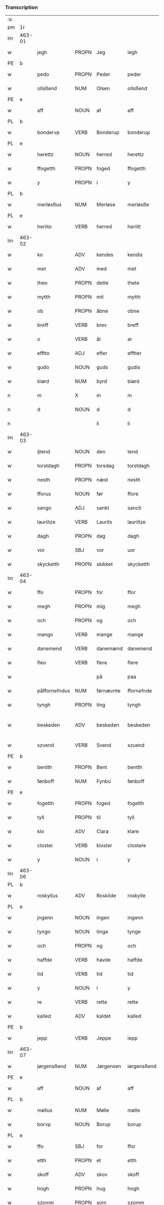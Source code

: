 *** Transcription
| :s: |        |               |                |            |                 |                 |               |   |   |   |   |     |   |   |   |                 |
| pm  | 1r     |               |                |            |                 |                 |               |   |   |   |   |     |   |   |   |                 |
| lm  | 463-01 |               |                |            |                 |                 |               |   |   |   |   |     |   |   |   |                 |
| w   |        | jegh          | PROPN          | Jeg        |iegh             | Jegh            | Jegh          |   |   |   |   | dan |   |   |   |          463-01 |
| PE  | b      |               |                |            |                 |                 |               |   |   |   |   |     |   |   |   |                 |
| w   |        | pedo          | PROPN          | Peder      |peder            | ped(er)         | ped          |   |   |   |   | dan |   |   |   |          463-01 |
| w   |        | ollsßend      | NUM            | Olsen      |ollsßend         | Ollsßend        | Ollſßend      |   |   |   |   | dan |   |   |   |          463-01 |
| PE  | e      |               |                |            |                 |                 |               |   |   |   |   |     |   |   |   |                 |
| w   |        | aff           | NOUN           | af         |aff              | aff             | aff           |   |   |   |   | dan |   |   |   |          463-01 |
| PL  | b      |               |                |            |                 |                 |               |   |   |   |   |     |   |   |   |                 |
| w   |        | bondervp      | VERB           | Bonderup   |bonderup         | bonder(v)p      | bondeꝛͮp       |   |   |   |   | dan |   |   |   |          463-01 |
| PL  | e      |               |                |            |                 |                 |               |   |   |   |   |     |   |   |   |                 |
| w   |        | herettz       | NOUN           | herred     |herettz          | herettz         | heꝛettz       |   |   |   |   | dan |   |   |   |          463-01 |
| w   |        | ffogetth      | PROPN          | foged      |ffogetth         | ffog⟨e⟩tth      | ffog⟨e⟩tth    |   |   |   |   | dan |   |   |   |          463-01 |
| w   |        | y             | PROPN          | i          |y                | y               | ÿ             |   |   |   |   | dan |   |   |   |          463-01 |
| PL  | b      |               |                |            |                 |                 |               |   |   |   |   |     |   |   |   |                 |
| w   |        | merløsßus     | NUM            | Merløse    |merløsße         | merløsße        | meꝛløſße      |   |   |   |   | dan |   |   |   |          463-01 |
| PL  | e      |               |                |            |                 |                 |               |   |   |   |   |     |   |   |   |                 |
| w   |        | heriito       | VERB           | herred     |heriitt          | heriitt         | heꝛiitt       |   |   |   |   | dan |   |   |   |          463-01 |
| lm  | 463-02 |               |                |            |                 |                 |               |   |   |   |   |     |   |   |   |                 |
| w   |        | ko            | ADV            | kendes     |kendis           | kend(is)        | ken          |   |   |   |   | dan |   |   |   |          463-02 |
| w   |        | met           | ADV            | med        |met              | m(et)           | mꝫ            |   |   |   |   | dan |   |   |   |          463-02 |
| w   |        | theo          | PROPN          | dette      |thete            | Th(et)e         | Thꝫe          |   |   |   |   | dan |   |   |   |          463-02 |
| w   |        | mytth         | PROPN          | mit        |mytth            | mytth           | mÿtth         |   |   |   |   | dan |   |   |   |          463-02 |
| w   |        | ob            | PROPN          | åbne       |obne             | obne            | obne          |   |   |   |   | dan |   |   |   |          463-02 |
| w   |        | breff         | VERB           | brev       |breff            | breff           | bꝛeff         |   |   |   |   | dan |   |   |   |          463-02 |
| w   |        | o             | VERB           | år         |ar               | ar              | ar            |   |   |   |   | dan |   |   |   |          463-02 |
| w   |        | efftto        | ADJ            | efter      |efftter          | efftt(er)       | efftt        |   |   |   |   | dan |   |   |   |          463-02 |
| w   |        | gudo          | NOUN           | guds       |gudis            | gud(is)         | gu           |   |   |   |   | dan |   |   |   |          463-02 |
| w   |        | biørd         | NUM            | byrd       |biørd            | biørd           | biøꝛd         |   |   |   |   | dan |   |   |   |          463-02 |
| n   |        | m             | X              | m          |m                | m               | m             |   |   |   |   | dan |   |   |   |          463-02 |
| n   |        | d             | NOUN           | d          |d                | d               | d             |   |   |   |   | dan |   |   |   |          463-02 |
| n   |        |               |                | li         |li               | lj              | lj            |   |   |   |   | dan |   |   |   |          463-02 |
| lm  | 463-03 |               |                |            |                 |                 |               |   |   |   |   |     |   |   |   |                 |
| w   |        | ljtend        | NOUN           | den        |tend             | Tend            | Tend          |   |   |   |   | dan |   |   |   |          463-03 |
| w   |        | torstdagh     | PROPN          | torsdag    |torstdagh        | Torstdagh       | Toꝛſtdagh     |   |   |   |   | dan |   |   |   |          463-03 |
| w   |        | nesth         | PROPN          | næst       |nesth            | Nesth           | Neſth         |   |   |   |   | dan |   |   |   |          463-03 |
| w   |        | fforus        | NOUN           | før        |ffore            | ffore           | ffoꝛe         |   |   |   |   | dan |   |   |   |          463-03 |
| w   |        | sango         | ADJ            | sankt      |sancti           | s(anc)ti        | ſt̅i           |   |   |   |   | lat |   |   |   |          463-03 |
| w   |        | lauriitze     | VERB           | Laurits    |lauriitze        | lauriitz(e)     | laűꝛiitzͤ      |   |   |   |   | dan |   |   |   |          463-03 |
| w   |        | dagh          | PROPN          | dag        |dagh             | dagh            | dagh          |   |   |   |   | dan |   |   |   |          463-03 |
| w   |        | vor           | SBJ            | vor        |uor              | vor             | voꝛ           |   |   |   |   | dan |   |   |   |          463-03 |
| w   |        | skycketth     | PROPN          | skikket    |skycketth        | skycketth       | ſkÿcketth     |   |   |   |   | dan |   |   |   |          463-03 |
| lm  | 463-04 |               |                |            |                 |                 |               |   |   |   |   |     |   |   |   |                 |
| w   |        | ffo           | PROPN          | for        |ffor             | ffor            | ffoꝛ          |   |   |   |   | dan |   |   |   |          463-04 |
| w   |        | megh          | PROPN          | mig        |megh             | megh            | megh          |   |   |   |   | dan |   |   |   |          463-04 |
| w   |        | och           | PROPN          | og         |och              | och             | och           |   |   |   |   | dan |   |   |   |          463-04 |
| w   |        | mango         | VERB           | mange      |mange            | Mange           | Mange         |   |   |   |   | dan |   |   |   |          463-04 |
| w   |        | danemend      | VERB           | danemænd   |danemend         | dane mend       | dane mend     |   |   |   |   | dan |   |   |   |          463-04 |
| w   |        | fleo          | VERB           | flere      |flere            | flere           | fleꝛe         |   |   |   |   | dan |   |   |   |          463-04 |
| w   |        |               |                | på         |paa              | paa             | paa           |   |   |   |   | dan |   |   |   |          463-04 |
| w   |        | påffornefndus | NUM            | førnævnte  |ffornefnde       | ffor(nefnde)    | ffoꝛᷠͤ          |   |   |   |   | dan |   |   |   |          463-04 |
| w   |        | tyngh         | PROPN          | ting       |tyngh            | Tyngh           | Tÿngh         |   |   |   |   | dan |   |   |   |          463-04 |
| w   |        | beskeden      | ADV            | beskeden   |beskeden         | be¦skeden       | be¦ſkeden     |   |   |   |   | dan |   |   |   | 463-04---463-05 |
| w   |        | szvend        | VERB           | Svend      |szuend           | Szvend          | zvend        |   |   |   |   | dan |   |   |   |          463-05 |
| PE  | b      |               |                |            |                 |                 |               |   |   |   |   |     |   |   |   |                 |
| w   |        | bentth        | PROPN          | Bent       |bentth           | bentth          | bentth        |   |   |   |   | dan |   |   |   |          463-05 |
| w   |        | fønboff       | NUM            | Fynbo      |fønboff          | fønboff         | fønboff       |   |   |   |   | dan |   |   |   |          463-05 |
| PE  | e      |               |                |            |                 |                 |               |   |   |   |   |     |   |   |   |                 |
| w   |        | fogetth       | PROPN          | foged      |fogetth          | fogetth         | fogetth       |   |   |   |   | dan |   |   |   |          463-05 |
| w   |        | tyll          | PROPN          | til        |tyll             | Tyll            | Tyll          |   |   |   |   | dan |   |   |   |          463-05 |
| w   |        | klo           | ADV            | Clara      |klare            | klare           | klaꝛe         |   |   |   |   | dan |   |   |   |          463-05 |
| w   |        | closter       | VERB           | kloster    |clostere         | Closter(e)      | Cloſteꝛ      |   |   |   |   | dan |   |   |   |          463-05 |
| w   |        | y             | NOUN           | i          |y                | y               | ÿ             |   |   |   |   | dan |   |   |   |          463-05 |
| lm  | 463-06 |               |                |            |                 |                 |               |   |   |   |   |     |   |   |   |                 |
| PL  | b      |               |                |            |                 |                 |               |   |   |   |   |     |   |   |   |                 |
| w   |        | roskyllus     | ADV            | Roskilde   |roskylle         | Roskylle        | Roſkylle      |   |   |   |   | dan |   |   |   |          463-06 |
| PL  | e      |               |                |            |                 |                 |               |   |   |   |   |     |   |   |   |                 |
| w   |        | jngenn        | NOUN           | ingen      |ingenn           | Jngen(n)        | Jngen̅         |   |   |   |   | dan |   |   |   |          463-06 |
| w   |        | tyngo         | NOUN           | tinge      |tynge            | Tynge           | Tynge         |   |   |   |   | dan |   |   |   |          463-06 |
| w   |        | och           | PROPN          | og         |och              | och             | och           |   |   |   |   | dan |   |   |   |          463-06 |
| w   |        | haffde        | VERB           | havde      |haffde           | Haffde          | Haffde        |   |   |   |   | dan |   |   |   |          463-06 |
| w   |        | tid           | VERB           | tid        |tid              | Tid             | Tid           |   |   |   |   | dan |   |   |   |          463-06 |
| w   |        | y             | NOUN           | i          |y                | y               | ÿ             |   |   |   |   | dan |   |   |   |          463-06 |
| w   |        | re            | VERB           | rette      |rette            | Rette           | Rette         |   |   |   |   | dan |   |   |   |          463-06 |
| w   |        | kalled        | ADV            | kaldet     |kalled           | kalled          | kalled        |   |   |   |   | dan |   |   |   |          463-06 |
| PE  | b      |               |                |            |                 |                 |               |   |   |   |   |     |   |   |   |                 |
| w   |        | jepp          | VERB           | Jeppe      |iepp             | Jepp            | Jepp          |   |   |   |   | dan |   |   |   |          463-06 |
| lm  | 463-07 |               |                |            |                 |                 |               |   |   |   |   |     |   |   |   |                 |
| w   |        | jørgensßend   | NUM            | Jørgensen  |iørgensßend      | Jørgensßend     | Jøꝛgenſßend   |   |   |   |   | dan |   |   |   |          463-07 |
| PE  | e      |               |                |            |                 |                 |               |   |   |   |   |     |   |   |   |                 |
| w   |        | aff           | NOUN           | af         |aff              | aff             | aff           |   |   |   |   | dan |   |   |   |          463-07 |
| PL  | b      |               |                |            |                 |                 |               |   |   |   |   |     |   |   |   |                 |
| w   |        | møllus        | NUM            | Mølle      |mølle            | mølle           | mølle         |   |   |   |   | dan |   |   |   |          463-07 |
| w   |        | borvp         | NOUN           | Borup      |borup            | bor(v)p         | boꝛͮp          |   |   |   |   | dan |   |   |   |          463-07 |
| PL  | e      |               |                |            |                 |                 |               |   |   |   |   |     |   |   |   |                 |
| w   |        | ffo           | SBJ            | for        |ffor             | ffor            | ffoꝛ          |   |   |   |   | dan |   |   |   |          463-07 |
| w   |        | etth          | PROPN          | et         |etth             | etth            | etth          |   |   |   |   | dan |   |   |   |          463-07 |
| w   |        | skoff         | ADV            | skov       |skoff            | skoff           | ſkoff         |   |   |   |   | dan |   |   |   |          463-07 |
| w   |        | hogh          | PROPN          | hug        |hogh             | Hogh            | Hogh          |   |   |   |   | dan |   |   |   |          463-07 |
| w   |        | szomm         | PROPN          | som        |szomm            | Szom(m)         | zom̅          |   |   |   |   | dan |   |   |   |          463-07 |
| w   |        | hand          | PROPN          | han        |hand             | Hand            | Hand          |   |   |   |   | dan |   |   |   |          463-07 |
| lm  | 463-08 |               |                |            |                 |                 |               |   |   |   |   |     |   |   |   |                 |
| w   |        | haffde        | VERB           | havde      |haffde           | Haffde          | Haffde        |   |   |   |   | dan |   |   |   |          463-08 |
| w   |        | hoggetth      | PROPN          | hugget     |hoggetth         | Hoggetth        | Hoggetth      |   |   |   |   | dan |   |   |   |          463-08 |
| w   |        | y             | PROPN          | i          |y                | y               | ÿ             |   |   |   |   | dan |   |   |   |          463-08 |
| PL  | b      |               |                |            |                 |                 |               |   |   |   |   |     |   |   |   |                 |
| w   |        | møllus        | NUM            | Mølle      |mølle            | mølle           | mølle         |   |   |   |   | dan |   |   |   |          463-08 |
| w   |        | engend        | VERB           | Engen      |engend           | Engend          | Engend        |   |   |   |   | dan |   |   |   |          463-08 |
| PL  | e      |               |                |            |                 |                 |               |   |   |   |   |     |   |   |   |                 |
| w   |        | szom          | NOUN           | som        |szom             | Szom            | zom          |   |   |   |   | dan |   |   |   |          463-08 |
| w   |        | ligo          | VERB           | ligger     |liger            | lige(r)         | lige         |   |   |   |   | dan |   |   |   |          463-08 |
| w   |        | tyll          | NOUN           | til        |tyll             | Tyll            | Tyll          |   |   |   |   | dan |   |   |   |          463-08 |
| PE  | b      |               |                |            |                 |                 |               |   |   |   |   |     |   |   |   |                 |
| w   |        | Mons          | ADV            | Mogens     |mons             | Mons            | Mon          |   |   |   |   | dan |   |   |   |          463-08 |
| lm  | 463-09 |               |                |            |                 |                 |               |   |   |   |   |     |   |   |   |                 |
| w   |        | andersßennn   | PRON           | Andersen   |andersßennn      | andersße(n)n(n) | andeꝛſße̅n̅     |   |   |   |   | dan |   |   |   |          463-09 |
| PE  | e      |               |                |            |                 |                 |               |   |   |   |   |     |   |   |   |                 |
| w   |        | gord          | PRON           | gård       |gord             | gord            | goꝛd          |   |   |   |   | dan |   |   |   |          463-09 |
| w   |        | y             | NOUN           | i          |y                | y               | ÿ             |   |   |   |   | dan |   |   |   |          463-09 |
| PL  | b      |               |                |            |                 |                 |               |   |   |   |   |     |   |   |   |                 |
| w   |        | tostrvp       | VERB           | Tåstrup    |tostrup          | Tostr(v)p       | Toſtꝛͮp        |   |   |   |   | dan |   |   |   |          463-09 |
| PL  | e      |               |                |            |                 |                 |               |   |   |   |   |     |   |   |   |                 |
| w   |        | och           | PROPN          | og         |och              | och             | och           |   |   |   |   | dan |   |   |   |          463-09 |
| w   |        | begerdo       | VERB           | begjorde   |begerde          | begerde         | begeꝛde       |   |   |   |   | dan |   |   |   |          463-09 |
| w   |        | do            | VERB           | dem        |dem              | dem             | dem           |   |   |   |   | dan |   |   |   |          463-09 |
| w   |        | och           | PROPN          | og         |och              | och             | och           |   |   |   |   | dan |   |   |   |          463-09 |
| w   |        | retth         | PROPN          | ret        |retth            | Retth           | Retth         |   |   |   |   | dan |   |   |   |          463-09 |
| w   |        | melvmm        | PROPN          | mellem     |melumm           | Melvm(m)        | Melm̅         |   |   |   |   | dan |   |   |   |          463-09 |
| lm  | 463-10 |               |                |            |                 |                 |               |   |   |   |   |     |   |   |   |                 |
| w   |        | ßynd          | NUM            | sin        |ßynd             | ßynd            | ßynd          |   |   |   |   | dan |   |   |   |          463-10 |
| w   |        | hosbondeo     | VERB           | husbonde   |hosbonde         | hosbonde        | hoſbonde      |   |   |   |   | dan |   |   |   |          463-10 |
| w   |        | och           | PROPN          | og         |och              | och             | och           |   |   |   |   | dan |   |   |   |          463-10 |
| w   |        | ffornefndus   | VERB           | førnævnte  |ffornefnde       | ffor(nefnde)    | ffoꝛᷠͤ          |   |   |   |   | dan |   |   |   |          463-10 |
| w   |        | jepp          | VERB           | Jeppe      |iepp             | Jepp            | Jepp          |   |   |   |   | dan |   |   |   |          463-10 |
| w   |        | jørgensßend   | NUM            | Jørgensen  |iørgensßend      | Jørgensßend     | Jøꝛgenſßend   |   |   |   |   | dan |   |   |   |          463-10 |
| w   |        | omm           | NOUN           | om         |omm              | om(m)           | om̅            |   |   |   |   | dan |   |   |   |          463-10 |
| w   |        | ßamus         | NUM            | samme      |ßame             | ßame            | ßame          |   |   |   |   | dan |   |   |   |          463-10 |
| w   |        | skoffh        | PROPN          | skov       |skoffh           | skoffh          | ſkoffh        |   |   |   |   | dan |   |   |   |          463-10 |
| lm  | 463-11 |               |                |            |                 |                 |               |   |   |   |   |     |   |   |   |                 |
| w   |        | hwgh          | PROPN          | hug        |hwgh             | hwgh            | hwgh          |   |   |   |   | dan |   |   |   |          463-11 |
| w   |        | do            | VERB           | dag        |da               | da              | da            |   |   |   |   | dan |   |   |   |          463-11 |
| w   |        | efftto        | ADJ            | efter      |efftter          | efftt(er)       | efftt        |   |   |   |   | dan |   |   |   |          463-11 |
| w   |        | ßagsßo        | PRON           | sagens     |ßagsßens         | ßagsßens        | ßagſßen      |   |   |   |   | dan |   |   |   |          463-11 |
| w   |        | leylighed     | PRON           | lejlighed  |leylighed        | leylighed       | leylighed     |   |   |   |   | dan |   |   |   |          463-11 |
| w   |        | tylltall      | NOUN           | tiltal     |tylltall         | Tyll Tall       | Tyll Tall     |   |   |   |   | dan |   |   |   |          463-11 |
| w   |        | och           | PROPN          | og         |och              | och             | och           |   |   |   |   | dan |   |   |   |          463-11 |
| w   |        | genßvo        | NUM            | gensvar    |genßuar          | genßvar         | genßar       |   |   |   |   | dan |   |   |   |          463-11 |
| lm  | 463-12 |               |                |            |                 |                 |               |   |   |   |   |     |   |   |   |                 |
| w   |        | breff         | VERB           | brev       |breff            | breff           | bꝛeff         |   |   |   |   | dan |   |   |   |          463-12 |
| w   |        | och           | PROPN          | og         |och              | och             | och           |   |   |   |   | dan |   |   |   |          463-12 |
| w   |        | beuysßiingh   | NUM            | bevis(ing) |beuysßiingh      | beuysßii(n)gh   | beűÿſßii̅gh    |   |   |   |   | dan |   |   |   |          463-12 |
| w   |        | pous          | ADV            | på         |poo              | poo             | poo           |   |   |   |   | dan |   |   |   |          463-12 |
| w   |        | bodus         | VERB           | både       |bode             | bode            | bode          |   |   |   |   | dan |   |   |   |          463-12 |
| w   |        | szydo         | NOUN           | sider      |szyder           | Szyde(r)        | zyde        |   |   |   |   | dan |   |   |   |          463-12 |
| w   |        | szomm         | NOUN           | som        |szomm            | Szom(m)         | zom̅          |   |   |   |   | dan |   |   |   |          463-12 |
| w   |        | ßegh          | NUM            | sig        |ßegh             | ßegh            | ßegh          |   |   |   |   | dan |   |   |   |          463-12 |
| w   |        | begaff        | VERB           | begav      |begaff           | begaff          | begaff        |   |   |   |   | dan |   |   |   |          463-12 |
| w   |        |               |                | på         |paa              | paa             | paa           |   |   |   |   | dan |   |   |   |          463-12 |
| lm  | 463-13 |               |                |            |                 |                 |               |   |   |   |   |     |   |   |   |                 |
| w   |        | påhverckend   | NUM            | hverken    |huerckend        | hverckend       | heꝛckend     |   |   |   |   | dan |   |   |   |          463-13 |
| w   |        | lad           | NOUN           | lad        |lad              | lad             | lad           |   |   |   |   | dan |   |   |   |          463-13 |
| w   |        | ello          | VERB           | eller      |eller            | ell(e)r         | ell̅r          |   |   |   |   | dan |   |   |   |          463-13 |
| w   |        | dell          | NOUN           | del        |dell             | dell            | dell          |   |   |   |   | dan |   |   |   |          463-13 |
| w   |        |               |                | udi        |utti             | vttj            | vttj          |   |   |   |   | dan |   |   |   |          463-13 |
| w   |        | vttjtend      | VERB           | den        |tend             | Tend            | Tend          |   |   |   |   | dan |   |   |   |          463-13 |
| w   |        | grvnd         | PRON           | grund      |grund            | grvnd           | gꝛnd         |   |   |   |   | dan |   |   |   |          463-13 |
| w   |        |               |                | på         |paa              | paa             | paa           |   |   |   |   | dan |   |   |   |          463-13 |
| w   |        | påtenn        | NUM            | den        |tenn             | Ten(n)          | Ten̅           |   |   |   |   | dan |   |   |   |          463-13 |
| w   |        | tydh          | PROPN          | tid        |tydh             | Tydh            | Tydh          |   |   |   |   | dan |   |   |   |          463-13 |
| lm  | 463-14 |               |                |            |                 |                 |               |   |   |   |   |     |   |   |   |                 |
| w   |        | fantth        | PROPN          | fandt      |fantth           | fantth          | fantth        |   |   |   |   | dan |   |   |   |          463-14 |
| w   |        | jegh          | PROPN          | jeg        |iegh             | Jegh            | Jegh          |   |   |   |   | dan |   |   |   |          463-14 |
| w   |        | fornefndus    | VERB           | førnævnte  |fornefnde        | for(nefnde)     | foꝛᷠͤ           |   |   |   |   | dan |   |   |   |          463-14 |
| w   |        | jepp          | VERB           | Jeppe      |iepp             | Jepp            | Jepp          |   |   |   |   | dan |   |   |   |          463-14 |
| w   |        | jørgensßend   | NUM            | Jørgensen  |iørgensßend      | Jørgensßend     | Jøꝛgenſßend   |   |   |   |   | dan |   |   |   |          463-14 |
| w   |        | ßamus         | NUM            | samme      |ßame             | ßame            | ßame          |   |   |   |   | dan |   |   |   |          463-14 |
| w   |        | skoff         | ADV            | skov       |skoff            | skoff           | ſkoff         |   |   |   |   | dan |   |   |   |          463-14 |
| w   |        | hogh          | PROPN          | hug        |hogh             | hogh            | hogh          |   |   |   |   | dan |   |   |   |          463-14 |
| w   |        | fer           | ADJ            | fra        |fra              | fra             | fꝛa           |   |   |   |   | dan |   |   |   |          463-14 |
| lm  | 463-15 |               |                |            |                 |                 |               |   |   |   |   |     |   |   |   |                 |
| w   |        | jnttill       | NOUN           | indtil     |inttill          | Jnttill         | Jnttill       |   |   |   |   | dan |   |   |   |          463-15 |
| w   |        | ßo            | NUM            | så         |ßo               | ßo              | ßo            |   |   |   |   | dan |   |   |   |          463-15 |
| w   |        | lango         | VERB           | længe      |lange            | lange           | lange         |   |   |   |   | dan |   |   |   |          463-15 |
| w   |        | fornefndus    | VERB           | førnævnte  |fornefnde        | for(nefnde)     | foꝛᷠͤ           |   |   |   |   | dan |   |   |   |          463-15 |
| w   |        | jepp          | VERB           | Jeppe      |iepp             | Jepp            | Jepp          |   |   |   |   | dan |   |   |   |          463-15 |
| w   |        | jørgensßend   | NUM            | Jørgensen  |iørgensßend      | Jørgensßend     | Jøꝛgenſßend   |   |   |   |   | dan |   |   |   |          463-15 |
| w   |        | ßamus         | NUM            | samme      |ßame             | ßame            | ßame          |   |   |   |   | dan |   |   |   |          463-15 |
| w   |        | bettrus       | PROPN          | bedre      |bettre           | bettre          | bettꝛe        |   |   |   |   | dan |   |   |   |          463-15 |
| w   |        | breff         | VERB           | brev       |breff            | breff           | bꝛeff         |   |   |   |   | dan |   |   |   |          463-15 |
| lm  | 463-16 |               |                |            |                 |                 |               |   |   |   |   |     |   |   |   |                 |
| w   |        | ello          | VERB           | eller      |eller            | ell(e)r         | ell̅r          |   |   |   |   | dan |   |   |   |          463-16 |
| w   |        | atth          | PROPN          | at         |atth             | atth            | atth          |   |   |   |   | dan |   |   |   |          463-16 |
| w   |        | kommus        | ADV            | komme      |komme            | ko(m)me         | ko̅me          |   |   |   |   | dan |   |   |   |          463-16 |
| w   |        | pous          | ADV            | på         |poo              | poo             | poo           |   |   |   |   | dan |   |   |   |          463-16 |
| w   |        | ßamus         | ADV            | samme      |ßame             | ßame            | ßame          |   |   |   |   | dan |   |   |   |          463-16 |
| w   |        | skoff         | ADV            | skov       |skoff            | skoff           | ſkoff         |   |   |   |   | dan |   |   |   |          463-16 |
| w   |        | bogh          | PROPN          | hug        |bogh             | bogh            | bőgh          |   |   |   |   | dan |   |   |   |          463-16 |
| w   |        | endnoff       | VERB           | endnu      |endnoff          | End Noff        | End Noff      |   |   |   |   | dan |   |   |   |          463-16 |
| w   |        | for           | OBJ_CO         | for        |for              | for             | foꝛ           |   |   |   |   | dan |   |   |   |          463-16 |
| lm  | 463-17 |               |                |            |                 |                 |               |   |   |   |   |     |   |   |   |                 |
| w   |        | megh          | PROPN          | mig        |megh             | megh            | megh          |   |   |   |   | dan |   |   |   |          463-17 |
| w   |        | y             | PROPN          | i          |y                | y               | ÿ             |   |   |   |   | dan |   |   |   |          463-17 |
| w   |        | re            | VERB           | rette      |rette            | Rette           | Rette         |   |   |   |   | dan |   |   |   |          463-17 |
| w   |        | haffuo        | VERB           | haver      |haffuer          | haffue(r)       | haffűe       |   |   |   |   | dan |   |   |   |          463-17 |
| w   |        | veretth       | PROPN          | været      |ueretth          | veretth         | veꝛetth       |   |   |   |   | dan |   |   |   |          463-17 |
| w   |        | atth          | PROPN          | at         |atth             | atth            | atth          |   |   |   |   | dan |   |   |   |          463-17 |
| w   |        | szo           | ADV            | så         |szo              | Szo             | zo           |   |   |   |   | dan |   |   |   |          463-17 |
| w   |        | y             | NOUN           | i          |y                | y               | ÿ             |   |   |   |   | dan |   |   |   |          463-17 |
| w   |        | ßandhedtth    | NUM            | sandhed    |ßandhedtth       | ßandhedtth      | ßandhedtth    |   |   |   |   | dan |   |   |   |          463-17 |
| lm  | 463-18 |               |                |            |                 |                 |               |   |   |   |   |     |   |   |   |                 |
| w   |        | er            | VERB           | er         |er               | Er              | Eꝛ            |   |   |   |   | dan |   |   |   |          463-18 |
| w   |        | szom          | NOUN           | som        |szom             | Szom            | zom          |   |   |   |   | dan |   |   |   |          463-18 |
| w   |        | forcreffuitth | PROPN          | forskrevet |forcreffuitth    | forcreffuitth   | foꝛcꝛeffűitth |   |   |   |   | dan |   |   |   |          463-18 |
| w   |        | stoo          | VERB           | står       |stoor            | stoor           | ſtoor         |   |   |   |   | dan |   |   |   |          463-18 |
| w   |        | tho           | PROPN          | det        |thet             | Th(et)          | Thꝫ           |   |   |   |   | dan |   |   |   |          463-18 |
| w   |        | besto         | VERB           | består     |bestar           | bestar          | beſtar        |   |   |   |   | dan |   |   |   |          463-18 |
| w   |        | jeg           | VERB           | jeg        |ieg              | Jeg             | Jeg           |   |   |   |   | dan |   |   |   |          463-18 |
| w   |        | met           | ADV            | med        |met              | m(et)           | mꝫ            |   |   |   |   | dan |   |   |   |          463-18 |
| w   |        | mytth         | PROPN          | mit        |mytth            | mytth           | mytth         |   |   |   |   | dan |   |   |   |          463-18 |
| w   |        | jndszegell    | PROPN          | segl       |indszegell       | Jnd¦Szegell     | Jnd¦zegell   |   |   |   |   | dan |   |   |   | 463-18---463-19 |
| w   |        | neden         | PROPN          | neden      |neden            | Neden           | Neden         |   |   |   |   | dan |   |   |   |          463-19 |
| w   |        | poe           | PROPN          | på         |poe              | po(e)           | poͤ            |   |   |   |   | dan |   |   |   |          463-19 |
| w   |        | the           | PROPN          | dette      |thette           | th(ette)        | thꝫͤ           |   |   |   |   | dan |   |   |   |          463-19 |
| w   |        | mytth         | PROPN          | mit        |mytth            | mytth           | mytth         |   |   |   |   | dan |   |   |   |          463-19 |
| w   |        | ob            | PROPN          | åbne       |obne             | obne            | obne          |   |   |   |   | dan |   |   |   |          463-19 |
| w   |        | breff         | VERB           | brev       |breff            | breff           | bꝛeff         |   |   |   |   | dan |   |   |   |          463-19 |
| w   |        | do            | NOUN           |            |datumm           | datum(m)        | datűm̅         |   |   |   |   | lat |   |   |   |          463-19 |
| w   |        | vto           | VERB           |            |utt              | vtt             | vtt           |   |   |   |   | lat |   |   |   |          463-19 |
| w   |        | supra         | ADV            |            |supra            | supr(a)         | ſűpꝛͣ          |   |   |   |   | lat |   |   |   |          463-19 |
| :e: |        |               |                |            |                 |                 |               |   |   |   |   |     |   |   |   |                 |





